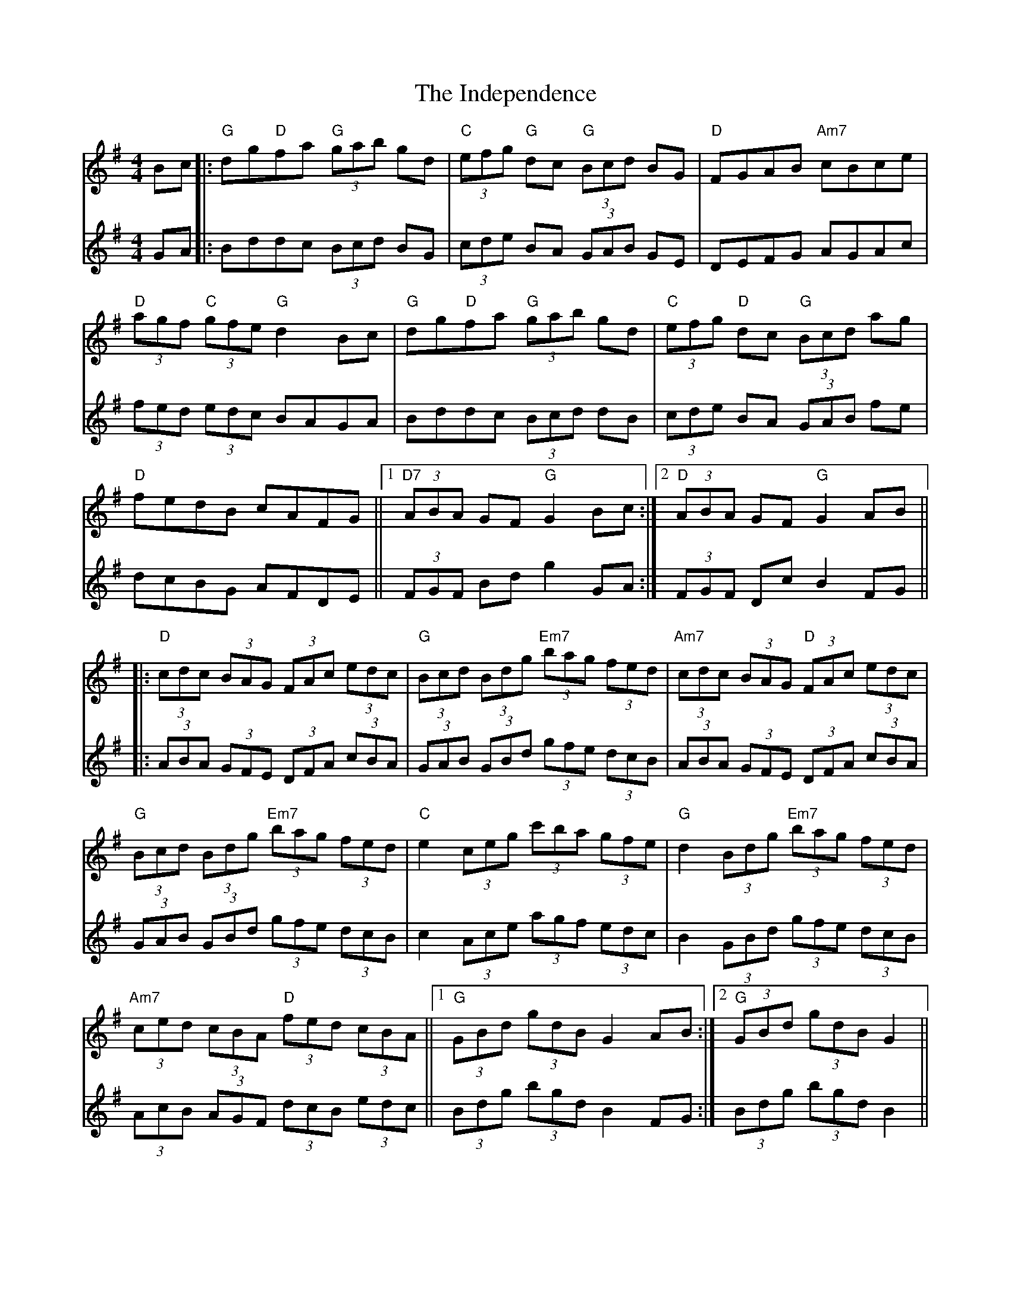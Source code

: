X: 18915
T: Independence, The
R: hornpipe
M: 4/4
K: Gmajor
V:1
Bc|:"G"dg"D"fa "G"(3gab gd|"C"(3efg "G"dc "G"(3Bcd BG|"D"FGAB "Am7"cBce|
"D"(3agf "C"(3gfe "G"d2 Bc|"G"dg"D"fa "G"(3gab gd|"C"(3efg "D"dc "G"(3Bcd ag|
"D"fedB cAFG||1 "D7"(3ABA GF "G"G2 Bc:|2 "D"(3ABA GF "G"G2 AB||
|:"D"(3cdc (3BAG (3FAc (3edc|"G"(3Bcd (3Bdg "Em7"(3bag (3fed|"Am7"(3cdc (3BAG "D"(3FAc (3edc|
"G"(3Bcd (3Bdg "Em7"(3bag (3fed|"C"e2 (3ceg (3c'ba (3gfe|"G"d2 (3Bdg "Em7"(3bag (3fed|
"Am7"(3ced (3cBA "D"(3fed (3cBA||1 "G"(3GBd (3gdB G2 AB:|2 "G"(3GBd (3gdB G2||
V:2
GA|:Bddc (3Bcd BG|(3cde BA (3GAB GE|DEFG AGAc|
(3fed (3edc BAGA|Bddc (3Bcd dB|(3cde BA (3GAB fe|
dcBG AFDE||(3FGF Bd g2 GA:|(3FGF Dc B2 FG||
|:(3ABA (3GFE (3DFA (3cBA|(3GAB (3GBd (3gfe (3dcB|(3ABA (3GFE (3DFA (3cBA|
(3GAB (3GBd (3gfe (3dcB|c2 (3Ace (3agf (3edc|B2 (3GBd (3gfe (3dcB|
(3AcB (3AGF (3dcB (3edc||(3Bdg (3bgd B2 FG:|(3Bdg (3bgd B2||

